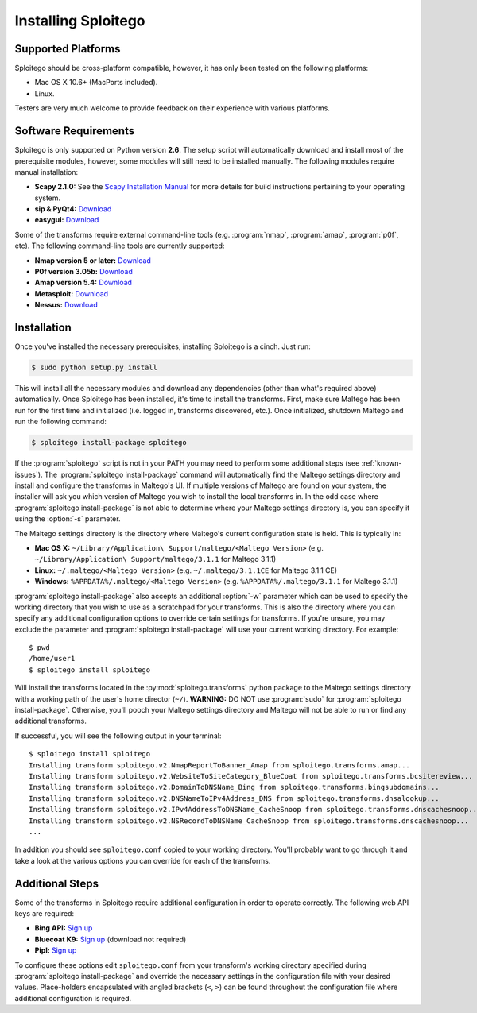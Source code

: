 ####################
Installing Sploitego
####################


Supported Platforms
===================

Sploitego should be cross-platform compatible, however, it has only been tested on the following platforms:

* Mac OS X 10.6+ (MacPorts included).
* Linux.

Testers are very much welcome to provide feedback on their experience with various platforms.

Software Requirements
=====================

Sploitego is only supported on Python version **2.6**. The setup script will automatically download and install most of
the prerequisite modules, however, some modules will still need to be installed manually. The following modules require
manual installation:

* **Scapy 2.1.0:** See the `Scapy Installation Manual <http://www.secdev.org/projects/scapy/doc/installation.html>`_
  for more details for build instructions pertaining to your operating system.
* **sip & PyQt4:** `Download <http://www.riverbankcomputing.co.uk/software/pyqt/download/>`_
* **easygui:** `Download <http://easygui.sourceforge.net/download/index.html>`_

Some of the transforms require external command-line tools (e.g. :program:`nmap`, :program:`amap`, :program:`p0f`, etc).
The following command-line tools are currently supported:

* **Nmap version 5 or later:** `Download <http://nmap.org/download.html>`_
* **P0f version 3.05b:** `Download <http://lcamtuf.coredump.cx/p0f3/releases/p0f-3.05b.tgz>`_
* **Amap version 5.4:** `Download <http://www.thc.org/releases/amap-5.4.tar.gz>`_
* **Metasploit:** `Download <http://downloads.metasploit.com/data/releases/framework-latest.tar.bz2>`_
* **Nessus:** `Download <http://www.tenable.com/products/nessus/nessus-product-overview>`_

Installation
============

Once you've installed the necessary prerequisites, installing Sploitego is a cinch. Just run:

.. code-block:: bash

    $ sudo python setup.py install

This will install all the necessary modules and download any dependencies (other than what's required above)
automatically. Once Sploitego has been installed, it's time to install the transforms. First, make sure Maltego has been
run for the first time and initialized (i.e. logged in, transforms discovered, etc.). Once initialized, shutdown Maltego
and run the following command:

.. code-block:: bash

    $ sploitego install-package sploitego

If the :program:`sploitego` script is not in your PATH you may need to perform some additional steps
(see :ref:`known-issues`). The :program:`sploitego install-package` command will automatically find the Maltego settings
directory and install and configure the transforms in Maltego's UI. If multiple versions of Maltego are found on your
system, the installer will ask you which version of Maltego you wish to install the local transforms in. In the odd case
where :program:`sploitego install-package` is not able to determine where your Maltego settings directory is, you can
specify it using the :option:`-s` parameter.

The Maltego settings directory is the directory where Maltego's current configuration state is held. This is typically
in:

* **Mac OS X:** ``~/Library/Application\ Support/maltego/<Maltego Version>`` (e.g.
  ``~/Library/Application\ Support/maltego/3.1.1`` for Maltego 3.1.1)
* **Linux:** ``~/.maltego/<Maltego Version>`` (e.g. ``~/.maltego/3.1.1CE`` for Maltego 3.1.1 CE)
* **Windows:** ``%APPDATA%/.maltego/<Maltego Version>`` (e.g. ``%APPDATA%/.maltego/3.1.1`` for Maltego 3.1.1)

:program:`sploitego install-package` also accepts an additional :option:`-w` parameter which can be used to specify the
working directory that you wish to use as a scratchpad for your transforms. This is also the directory where you can
specify any additional configuration options to override certain settings for transforms. If you're unsure, you may
exclude the parameter and :program:`sploitego install-package` will use your current working directory. For example::

    $ pwd
    /home/user1
    $ sploitego install sploitego

Will install the transforms located in the :py:mod:`sploitego.transforms` python package to the Maltego settings
directory with a working path of the user's home director (``~/``). **WARNING:** DO NOT use :program:`sudo` for
:program:`sploitego install-package`. Otherwise, you'll pooch your Maltego settings directory and Maltego will not be
able to run or find any additional transforms.

If successful, you will see the following output in your terminal::

    $ sploitego install sploitego
    Installing transform sploitego.v2.NmapReportToBanner_Amap from sploitego.transforms.amap...
    Installing transform sploitego.v2.WebsiteToSiteCategory_BlueCoat from sploitego.transforms.bcsitereview...
    Installing transform sploitego.v2.DomainToDNSName_Bing from sploitego.transforms.bingsubdomains...
    Installing transform sploitego.v2.DNSNameToIPv4Address_DNS from sploitego.transforms.dnsalookup...
    Installing transform sploitego.v2.IPv4AddressToDNSName_CacheSnoop from sploitego.transforms.dnscachesnoop...
    Installing transform sploitego.v2.NSRecordToDNSName_CacheSnoop from sploitego.transforms.dnscachesnoop...
    ...

In addition you should see ``sploitego.conf`` copied to your working directory. You'll probably want to go through it
and take a look at the various options you can override for each of the transforms.

Additional Steps
================

Some of the transforms in Sploitego require additional configuration in order to operate correctly. The following web
API keys are required:

* **Bing API:** `Sign up <https://datamarket.azure.com/dataset/5BA839F1-12CE-4CCE-BF57-A49D98D29A44>`_
* **Bluecoat K9:** `Sign up <http://www1.k9webprotection.com/get-k9-web-protection-free>`_ (download not required)
* **Pipl:** `Sign up <http://dev.pipl.com/>`_

To configure these options edit ``sploitego.conf`` from your transform's working directory specified during
:program:`sploitego install-package` and override the necessary settings in the configuration file with your desired
values. Place-holders encapsulated with angled brackets (``<``, ``>``) can be found throughout the configuration file
where additional configuration is required.
